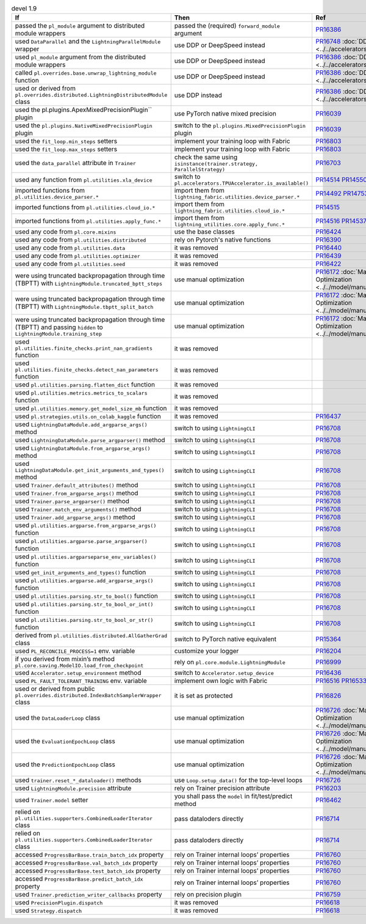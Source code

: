 .. list-table:: devel 1.9
   :widths: 40 40 20
   :header-rows: 1

   * - If
     - Then
     - Ref

   * - passed the ``pl_module`` argument to distributed module wrappers
     - passed the (required) ``forward_module`` argument
     - `PR16386`_

   * - used ``DataParallel`` and the ``LightningParallelModule`` wrapper
     - use DDP or DeepSpeed instead
     - `PR16748`_ :doc:`DDP <../../accelerators/gpu_expert>`

   * - used ``pl_module`` argument from the distributed module wrappers
     - use DDP or DeepSpeed instead
     - `PR16386`_ :doc:`DDP <../../accelerators/gpu_expert>`

   * - called ``pl.overrides.base.unwrap_lightning_module`` function
     - use DDP or DeepSpeed instead
     - `PR16386`_ :doc:`DDP <../../accelerators/gpu_expert>`

   * - used or derived from ``pl.overrides.distributed.LightningDistributedModule`` class
     - use DDP instead
     - `PR16386`_ :doc:`DDP <../../accelerators/gpu_expert>`

   * - used the pl.plugins.ApexMixedPrecisionPlugin`` plugin
     - use PyTorch native mixed precision
     - `PR16039`_

   * - used the ``pl.plugins.NativeMixedPrecisionPlugin`` plugin
     - switch to the ``pl.plugins.MixedPrecisionPlugin`` plugin
     - `PR16039`_

   * - used the ``fit_loop.min_steps`` setters
     - implement your training loop with Fabric
     - `PR16803`_

   * - used the ``fit_loop.max_steps`` setters
     - implement your training loop with Fabric
     - `PR16803`_

   * - used the ``data_parallel`` attribute in ``Trainer``
     - check the same using ``isinstance(trainer.strategy, ParallelStrategy)``
     - `PR16703`_

   * - used any function from ``pl.utilities.xla_device``
     - switch to ``pl.accelerators.TPUAccelerator.is_available()``
     - `PR14514`_ `PR14550`_

   * - imported functions from  ``pl.utilities.device_parser.*``
     - import them from ``lightning_fabric.utilities.device_parser.*``
     - `PR14492`_ `PR14753`_

   * - imported functions from ``pl.utilities.cloud_io.*``
     - import them from ``lightning_fabric.utilities.cloud_io.*``
     - `PR14515`_

   * - imported functions from ``pl.utilities.apply_func.*``
     - import them from ``lightning_utilities.core.apply_func.*``
     - `PR14516`_ `PR14537`_

   * - used any code from ``pl.core.mixins``
     - use the base classes
     - `PR16424`_

   * - used any code from ``pl.utilities.distributed``
     - rely on Pytorch's native functions
     - `PR16390`_

   * - used any code from ``pl.utilities.data``
     - it was removed
     - `PR16440`_

   * - used any code from ``pl.utilities.optimizer``
     - it was removed
     - `PR16439`_

   * - used any code from ``pl.utilities.seed``
     - it was removed
     - `PR16422`_

   * - were using truncated backpropagation through time (TBPTT) with ``LightningModule.truncated_bptt_steps``
     - use manual optimization
     - `PR16172`_ :doc:`Manual Optimization <../../model/manual_optimization>`

   * - were using truncated backpropagation through time (TBPTT) with ``LightningModule.tbptt_split_batch``
     - use manual optimization
     - `PR16172`_ :doc:`Manual Optimization <../../model/manual_optimization>`

   * - were using truncated backpropagation through time (TBPTT) and passing ``hidden``  to ``LightningModule.training_step``
     - use manual optimization
     - `PR16172`_ :doc:`Manual Optimization <../../model/manual_optimization>`

   * - used ``pl.utilities.finite_checks.print_nan_gradients`` function
     - it was removed
     -

   * - used ``pl.utilities.finite_checks.detect_nan_parameters`` function
     - it was removed
     -

   * - used ``pl.utilities.parsing.flatten_dict`` function
     - it was removed
     -

   * - used ``pl.utilities.metrics.metrics_to_scalars`` function
     - it was removed
     -

   * - used ``pl.utilities.memory.get_model_size_mb`` function
     - it was removed
     -

   * - used ``pl.strategies.utils.on_colab_kaggle`` function
     - it was removed
     - `PR16437`_

   * - used ``LightningDataModule.add_argparse_args()`` method
     - switch to using ``LightningCLI``
     - `PR16708`_

   * - used ``LightningDataModule.parse_argparser()`` method
     - switch to using ``LightningCLI``
     - `PR16708`_

   * - used ``LightningDataModule.from_argparse_args()`` method
     - switch to using ``LightningCLI``
     - `PR16708`_

   * - used ``LightningDataModule.get_init_arguments_and_types()`` method
     - switch to using ``LightningCLI``
     - `PR16708`_

   * - used ``Trainer.default_attributes()`` method
     - switch to using ``LightningCLI``
     - `PR16708`_

   * - used ``Trainer.from_argparse_args()`` method
     - switch to using ``LightningCLI``
     - `PR16708`_

   * - used ``Trainer.parse_argparser()`` method
     - switch to using ``LightningCLI``
     - `PR16708`_

   * - used ``Trainer.match_env_arguments()`` method
     - switch to using ``LightningCLI``
     - `PR16708`_

   * - used ``Trainer.add_argparse_args()`` method
     - switch to using ``LightningCLI``
     - `PR16708`_

   * - used ``pl.utilities.argparse.from_argparse_args()`` function
     - switch to using ``LightningCLI``
     - `PR16708`_

   * - used ``pl.utilities.argparse.parse_argparser()`` function
     - switch to using ``LightningCLI``
     - `PR16708`_

   * - used ``pl.utilities.argparseparse_env_variables()`` function
     - switch to using ``LightningCLI``
     - `PR16708`_

   * - used ``get_init_arguments_and_types()`` function
     - switch to using ``LightningCLI``
     - `PR16708`_

   * - used ``pl.utilities.argparse.add_argparse_args()`` function
     - switch to using ``LightningCLI``
     - `PR16708`_

   * - used ``pl.utilities.parsing.str_to_bool()`` function
     - switch to using ``LightningCLI``
     - `PR16708`_

   * - used ``pl.utilities.parsing.str_to_bool_or_int()`` function
     - switch to using ``LightningCLI``
     - `PR16708`_

   * - used ``pl.utilities.parsing.str_to_bool_or_str()`` function
     - switch to using ``LightningCLI``
     - `PR16708`_

   * - derived from ``pl.utilities.distributed.AllGatherGrad`` class
     - switch to PyTorch native equivalent
     - `PR15364`_

   * - used ``PL_RECONCILE_PROCESS=1`` env. variable
     - customize your logger
     - `PR16204`_

   * - if you derived from mixin’s method ``pl.core.saving.ModelIO.load_from_checkpoint``
     - rely on ``pl.core.module.LightningModule``
     - `PR16999`_

   * - used  ``Accelerator.setup_environment`` method
     - switch to ``Accelerator.setup_device``
     - `PR16436`_

   * - used ``PL_FAULT_TOLERANT_TRAINING`` env. variable
     - implement own logic with Fabric
     - `PR16516`_ `PR16533`_

   * - used or derived from public ``pl.overrides.distributed.IndexBatchSamplerWrapper`` class
     - it is set as protected
     - `PR16826`_

   * - used the ``DataLoaderLoop`` class
     - use manual optimization
     - `PR16726`_ :doc:`Manual Optimization <../../model/manual_optimization>`

   * - used the ``EvaluationEpochLoop`` class
     - use manual optimization
     - `PR16726`_ :doc:`Manual Optimization <../../model/manual_optimization>`

   * - used the ``PredictionEpochLoop`` class
     - use manual optimization
     - `PR16726`_ :doc:`Manual Optimization <../../model/manual_optimization>`

   * - used ``trainer.reset_*_dataloader()`` methods
     - use  ``Loop.setup_data()`` for the top-level loops
     - `PR16726`_

   * - used ``LightningModule.precision`` attribute
     - rely on Trainer precision attribute
     - `PR16203`_

   * - used  ``Trainer.model`` setter
     - you shall pass the ``model`` in fit/test/predict method
     - `PR16462`_

   * - relied on ``pl.utilities.supporters.CombinedLoaderIterator`` class
     - pass dataloders directly
     - `PR16714`_

   * - relied on ``pl.utilities.supporters.CombinedLoaderIterator`` class
     - pass dataloders directly
     - `PR16714`_

   * - accessed ``ProgressBarBase.train_batch_idx`` property
     - rely on Trainer internal loops’ properties
     - `PR16760`_

   * - accessed ``ProgressBarBase.val_batch_idx`` property
     - rely on Trainer internal loops’ properties
     - `PR16760`_

   * - accessed ``ProgressBarBase.test_batch_idx`` property
     - rely on Trainer internal loops’ properties
     - `PR16760`_

   * - accessed ``ProgressBarBase.predict_batch_idx`` property
     - rely on Trainer internal loops’ properties
     - `PR16760`_

   * - used ``Trainer.prediction_writer_callbacks`` property
     - rely on precision plugin
     - `PR16759`_

   * - used ``PrecisionPlugin.dispatch``
     - it was removed
     - `PR16618`_

   * - used ``Strategy.dispatch``
     - it was removed
     - `PR16618`_


.. _pr16386: https://github.com/Lightning-AI/lightning/pull/16386
.. _pr16748: https://github.com/Lightning-AI/lightning/pull/16748
.. _pr16039: https://github.com/Lightning-AI/lightning/pull/16039
.. _pr16803: https://github.com/Lightning-AI/lightning/pull/16803
.. _pr16703: https://github.com/Lightning-AI/lightning/pull/16703
.. _pr14514: https://github.com/Lightning-AI/lightning/pull/14514
.. _pr14550: https://github.com/Lightning-AI/lightning/pull/14550
.. _pr14492: https://github.com/Lightning-AI/lightning/pull/14492
.. _pr14753: https://github.com/Lightning-AI/lightning/pull/14753
.. _pr14515: https://github.com/Lightning-AI/lightning/pull/14515
.. _pr14516: https://github.com/Lightning-AI/lightning/pull/14516
.. _pr14537: https://github.com/Lightning-AI/lightning/pull/14537
.. _pr16424: https://github.com/Lightning-AI/lightning/pull/16424
.. _pr16390: https://github.com/Lightning-AI/lightning/pull/16390
.. _pr16440: https://github.com/Lightning-AI/lightning/pull/16440
.. _pr16439: https://github.com/Lightning-AI/lightning/pull/16439
.. _pr16422: https://github.com/Lightning-AI/lightning/pull/16422
.. _pr16172: https://github.com/Lightning-AI/lightning/pull/16172
.. _pr16437: https://github.com/Lightning-AI/lightning/pull/16437
.. _pr16708: https://github.com/Lightning-AI/lightning/pull/16708
.. _pr15364: https://github.com/Lightning-AI/lightning/pull/15364
.. _pr16204: https://github.com/Lightning-AI/lightning/pull/16204
.. _pr16999: https://github.com/Lightning-AI/lightning/pull/16999
.. _pr16436: https://github.com/Lightning-AI/lightning/pull/16436
.. _pr16516: https://github.com/Lightning-AI/lightning/pull/16516
.. _pr16533: https://github.com/Lightning-AI/lightning/pull/16533
.. _pr16826: https://github.com/Lightning-AI/lightning/pull/16826
.. _pr16726: https://github.com/Lightning-AI/lightning/pull/16726
.. _pr16203: https://github.com/Lightning-AI/lightning/pull/16203
.. _pr16462: https://github.com/Lightning-AI/lightning/pull/16462
.. _pr16714: https://github.com/Lightning-AI/lightning/pull/16714
.. _pr16760: https://github.com/Lightning-AI/lightning/pull/16760
.. _pr16759: https://github.com/Lightning-AI/lightning/pull/16759
.. _pr16618: https://github.com/Lightning-AI/lightning/pull/16618
